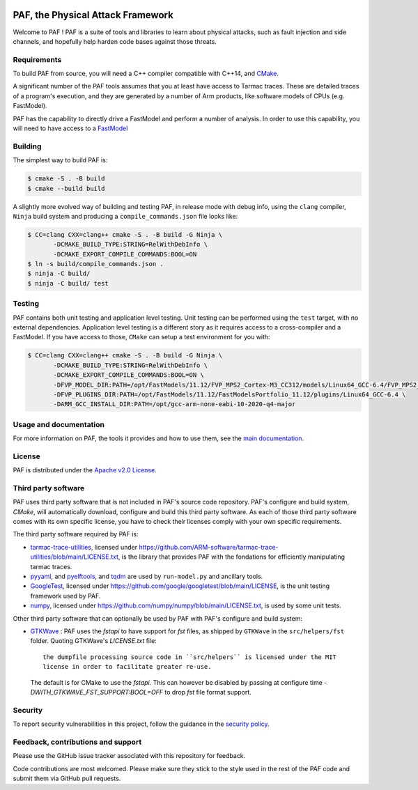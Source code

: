 ..
  SPDX-FileCopyrightText: <text>Copyright 2021,2022,2024 Arm Limited and/or its
  affiliates <open-source-office@arm.com></text>
  SPDX-License-Identifier: Apache-2.0

  Licensed under the Apache License, Version 2.0 (the "License");
  you may not use this file except in compliance with the License.
  You may obtain a copy of the License at

      http://www.apache.org/licenses/LICENSE-2.0

  Unless required by applicable law or agreed to in writing, software
  distributed under the License is distributed on an "AS IS" BASIS,
  WITHOUT WARRANTIES OR CONDITIONS OF ANY KIND, either express or implied.
  See the License for the specific language governing permissions and
  limitations under the License.

  This file is part of PAF, the Physical Attack Framework.

|BadgeLicence| |CIUbuntu2004| |CIUbuntu2204| |CIUbuntu2404| |CImacOS13| |CImacOS14|

.. |BadgeLicence| image:: https://img.shields.io/github/license/ARM-software/PAF
   :alt: PAF licence
   :target: https://github.com/ARM-software/PAF/blob/main/LICENSE.txt

.. |CIUbuntu2004| image:: https://github.com/ARM-software/PAF/actions/workflows/ubuntu-2004.yml/badge.svg
   :alt: Last build status on Ubuntu 20.04
   :target: https://github.com/ARM-software/PAF/actions/workflows/ubuntu-2004.yml

.. |CIUbuntu2204| image:: https://github.com/ARM-software/PAF/actions/workflows/ubuntu-2204.yml/badge.svg
   :alt: Last build status on Ubuntu 22.04
   :target: https://github.com/ARM-software/PAF/actions/workflows/ubuntu-2204.yml

.. |CIUbuntu2404| image:: https://github.com/ARM-software/PAF/actions/workflows/ubuntu-2404.yml/badge.svg
   :alt: Last build status on Ubuntu 24.04
   :target: https://github.com/ARM-software/PAF/actions/workflows/ubuntu-2404.yml

.. |CImacOS13| image:: https://github.com/ARM-software/PAF/actions/workflows/macos-13.yml/badge.svg
   :alt: Last build status on macOS Ventura
   :target: https://github.com/ARM-software/PAF/actions/workflows/macos-13.yml

.. |CImacOS14| image:: https://github.com/ARM-software/PAF/actions/workflows/macos-14.yml/badge.svg
   :alt: Last build status on macOS Sonoma
   :target: https://github.com/ARM-software/PAF/actions/workflows/macos-14.yml

===============================================================================
PAF, the Physical Attack Framework
===============================================================================

Welcome to PAF ! PAF is a suite of tools and libraries to learn about physical
attacks, such as fault injection and side channels, and hopefully help harden
code bases against those threats.

Requirements
============

To build PAF from source, you will need a C++ compiler compatible with C++14,
and `CMake <https://cmake.org/>`_.

A significant number of the PAF tools assumes that you at least have access to
Tarmac traces. These are detailed traces of a program's execution, and they
are generated by a number of Arm products, like software models of CPUs (e.g.
FastModel).

PAF has the capability to directly drive a FastModel and perform a number of
analysis. In order to use this capability, you will need to have access to a
`FastModel
<https://developer.arm.com/tools-and-software/simulation-models/fast-models>`_


Building
========

The simplest way to build PAF is:

.. code-block:: bash

  $ cmake -S . -B build
  $ cmake --build build

A slightly more evolved way of building and testing PAF, in release mode with
debug info, using the ``clang`` compiler, ``Ninja`` build system and producing
a ``compile_commands.json`` file looks like:

.. code-block:: bash

  $ CC=clang CXX=clang++ cmake -S . -B build -G Ninja \
         -DCMAKE_BUILD_TYPE:STRING=RelWithDebInfo \
         -DCMAKE_EXPORT_COMPILE_COMMANDS:BOOL=ON
  $ ln -s build/compile_commands.json .
  $ ninja -C build/
  $ ninja -C build/ test

Testing
=======

PAF contains both unit testing and application level testing. Unit testing can
be performed using the ``test`` target, with no external dependencies.
Application level testing is a different story as it requires access to a
cross-compiler and a FastModel. If you have access to those, ``CMake`` can
setup a test environment for you with:

.. code-block:: bash

  $ CC=clang CXX=clang++ cmake -S . -B build -G Ninja \
         -DCMAKE_BUILD_TYPE:STRING=RelWithDebInfo \
         -DCMAKE_EXPORT_COMPILE_COMMANDS:BOOL=ON \
         -DFVP_MODEL_DIR:PATH=/opt/FastModels/11.12/FVP_MPS2_Cortex-M3_CC312/models/Linux64_GCC-6.4/FVP_MPS2_Cortex-M3_CC312 \
         -DFVP_PLUGINS_DIR:PATH=/opt/FastModels/11.12/FastModelsPortfolio_11.12/plugins/Linux64_GCC-6.4 \
         -DARM_GCC_INSTALL_DIR:PATH=/opt/gcc-arm-none-eabi-10-2020-q4-major

Usage and documentation
=======================

For more information on PAF, the tools it provides and how to use them, see the
`main documentation <doc/index.rst>`_.

License
=======

PAF is distributed under the `Apache v2.0 License
<http://www.apache.org/licenses/LICENSE-2.0>`_.

Third party software
====================

PAF uses third party software that is not included in PAF's source code
repository. PAF's configure and build system, `CMake`, will automatically
download, configure and build this third party software. As each of those
third party software comes with its own specific license, you have to check
their licenses comply with your own specific requirements.

The third party software required by PAF is:

- `tarmac-trace-utilities <https://github.com/ARM-software/tarmac-trace-utilities>`_,
  licensed under https://github.com/ARM-software/tarmac-trace-utilities/blob/main/LICENSE.txt,
  is the library that provides PAF with the fondations for efficiently manipulating tarmac traces.

- `pyyaml <https://pypi.org/project/PyYAML/>`_,
  and `pyelftools <https://pypi.org/project/pyelftools/>`_,
  and `tqdm <https://pypi.org/project/tqdm/>`_ are used by ``run-model.py`` and ancillary tools.

- `GoogleTest <https://github.com/google/googletest>`_,
  licensed under https://github.com/google/googletest/blob/main/LICENSE,
  is the unit testing framework used by PAF.

- `numpy <https://numpy.org/>`_, licensed under https://github.com/numpy/numpy/blob/main/LICENSE.txt,
  is used by some unit tests.

Other third party software that can optionally be used by PAF with PAF's
configure and build system:

- `GTKWave <https://github.com/gtkwave/gtkwave>`_ : PAF uses the `fstapi` to
  have support for `fst` files, as shipped by ``GTKWave`` in the ``src/helpers/fst``
  folder. Quoting GTKWave's `LICENSE.txt` file::

    the dumpfile processing source code in ``src/helpers`` is licensed under the MIT
    license in order to facilitate greater re-use.

  The default is for CMake to use the `fstapi`. This can however be disabled by passing
  at configure time `-DWITH_GTKWAVE_FST_SUPPORT:BOOL=OFF` to drop `fst` file
  format support.

Security
========

To report security vulnerabilities in this project, follow the guidance in the
`security policy <SECURITY.rst>`_.

Feedback, contributions and support
===================================

Please use the GitHub issue tracker associated with this repository for feedback.

Code contributions are most welcomed. Please make sure they stick to the style
used in the rest of the PAF code and submit them via GitHub pull requests.
